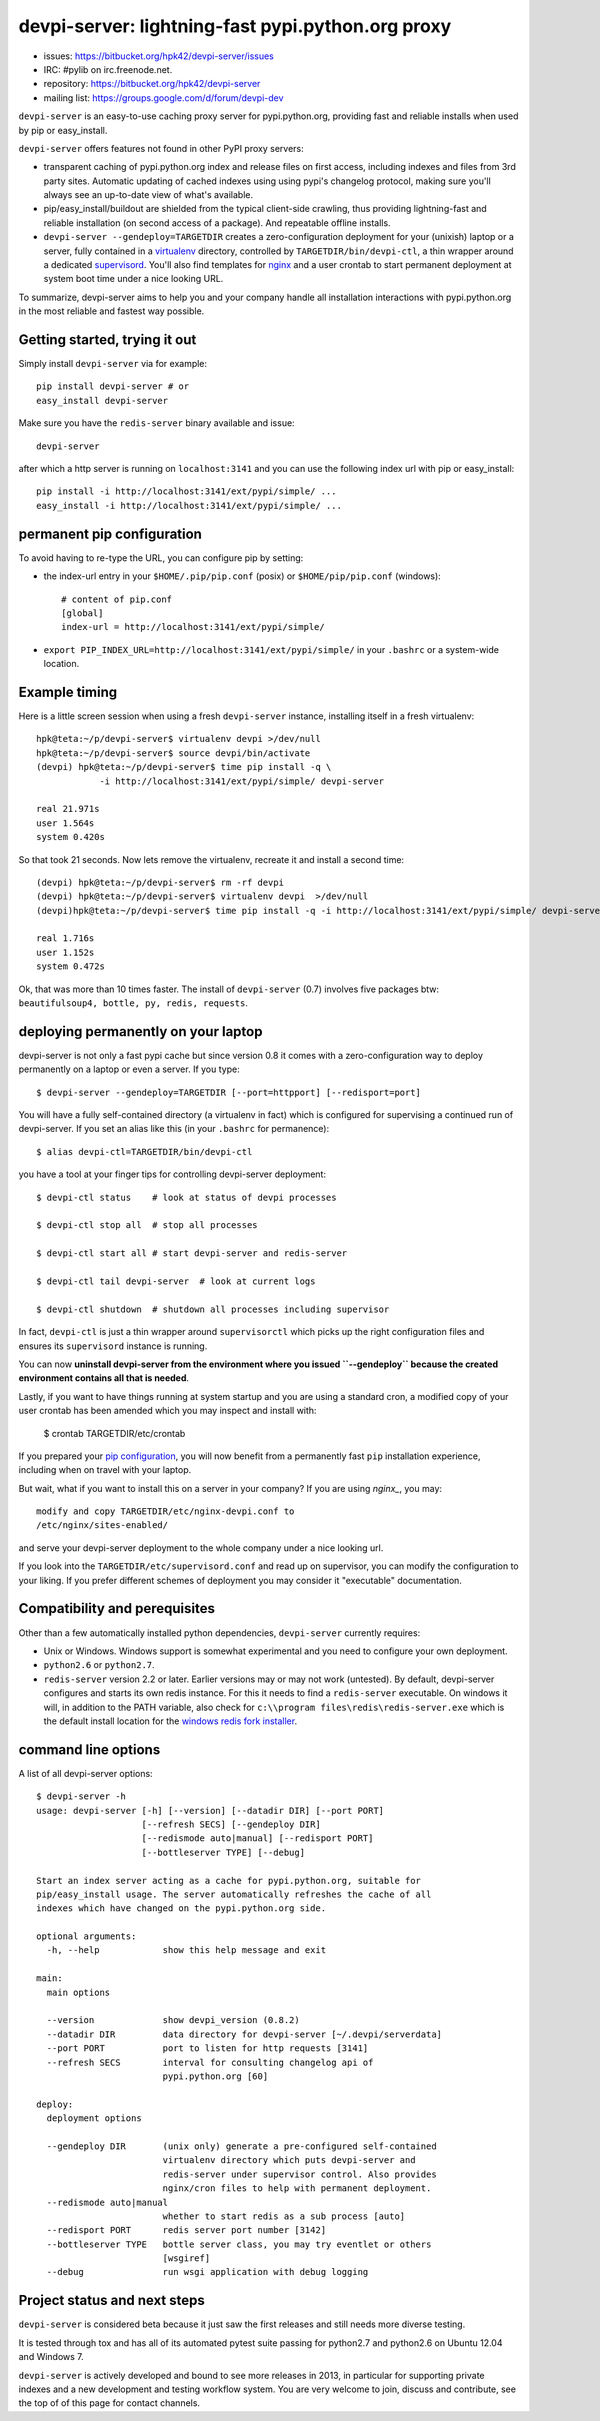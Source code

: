 devpi-server: lightning-fast pypi.python.org proxy
===============================================================

* issues: https://bitbucket.org/hpk42/devpi-server/issues

* IRC: #pylib on irc.freenode.net.

* repository: https://bitbucket.org/hpk42/devpi-server

* mailing list: https://groups.google.com/d/forum/devpi-dev

``devpi-server`` is an easy-to-use caching proxy server for
pypi.python.org, providing fast and reliable installs when
used by pip or easy_install.  

``devpi-server`` offers features not found in other PyPI proxy servers:

- transparent caching of pypi.python.org index and release files 
  on first access, including indexes and files from 3rd party sites.  
  Automatic updating of cached indexes using using pypi's 
  changelog protocol, making sure you'll always see an up-to-date 
  view of what's available.

- pip/easy_install/buildout are shielded from the typical 
  client-side crawling, thus providing lightning-fast and 
  reliable installation (on second access of a package).
  And repeatable offline installs.

- ``devpi-server --gendeploy=TARGETDIR`` creates a zero-configuration
  deployment for your (unixish) laptop or a server, fully contained in 
  a virtualenv_ directory, controlled by ``TARGETDIR/bin/devpi-ctl``,
  a thin wrapper around a dedicated supervisord_.  You'll also find
  templates for nginx_ and a user crontab to start permanent deployment 
  at system boot time under a nice looking URL.  

To summarize, devpi-server aims to help you and your company handle 
all installation interactions with pypi.python.org in the most
reliable and fastest way possible.  

Getting started, trying it out
-------------------------------

Simply install ``devpi-server`` via for example::

    pip install devpi-server # or
    easy_install devpi-server

Make sure you have the ``redis-server`` binary available and issue::

    devpi-server

after which a http server is running on ``localhost:3141`` and you
can use the following index url with pip or easy_install::

    pip install -i http://localhost:3141/ext/pypi/simple/ ...
    easy_install -i http://localhost:3141/ext/pypi/simple/ ...


.. _`pip configuration`:

permanent pip configuration
--------------------------------

To avoid having to re-type the URL, you can configure pip by setting:

- the index-url entry in your ``$HOME/.pip/pip.conf`` (posix) or 
  ``$HOME/pip/pip.conf`` (windows)::
    
    # content of pip.conf
    [global]
    index-url = http://localhost:3141/ext/pypi/simple/

-  ``export PIP_INDEX_URL=http://localhost:3141/ext/pypi/simple/``
   in your ``.bashrc`` or a system-wide location.


Example timing
----------------

Here is a little screen session when using a fresh ``devpi-server``
instance, installing itself in a fresh virtualenv::

    hpk@teta:~/p/devpi-server$ virtualenv devpi >/dev/null
    hpk@teta:~/p/devpi-server$ source devpi/bin/activate
    (devpi) hpk@teta:~/p/devpi-server$ time pip install -q \
                -i http://localhost:3141/ext/pypi/simple/ devpi-server 

    real 21.971s
    user 1.564s
    system 0.420s

So that took 21 seconds.  Now lets remove the virtualenv, recreate
it and install a second time::

    (devpi) hpk@teta:~/p/devpi-server$ rm -rf devpi
    (devpi) hpk@teta:~/p/devpi-server$ virtualenv devpi  >/dev/null
    (devpi)hpk@teta:~/p/devpi-server$ time pip install -q -i http://localhost:3141/ext/pypi/simple/ devpi-server 

    real 1.716s
    user 1.152s
    system 0.472s

Ok, that was more than 10 times faster.  The install of ``devpi-server``
(0.7) involves five packages btw: ``beautifulsoup4, bottle, py, redis,
requests``.


deploying permanently on your laptop
-----------------------------------------------------------

devpi-server is not only a fast pypi cache but since version 0.8 it
comes with a zero-configuration way to deploy permanently on a
laptop or even a server.  If you type::

    $ devpi-server --gendeploy=TARGETDIR [--port=httpport] [--redisport=port]

You will have a fully self-contained directory (a virtualenv in fact) 
which is configured for supervising a continued run of devpi-server.
If you set an alias like this (in your ``.bashrc`` for permanence)::

    $ alias devpi-ctl=TARGETDIR/bin/devpi-ctl

you have a tool at your finger tips for controlling devpi-server deployment::

    $ devpi-ctl status    # look at status of devpi processes

    $ devpi-ctl stop all  # stop all processes

    $ devpi-ctl start all # start devpi-server and redis-server

    $ devpi-ctl tail devpi-server  # look at current logs

    $ devpi-ctl shutdown  # shutdown all processes including supervisor

In fact, ``devpi-ctl`` is just a thin wrapper around ``supervisorctl``
which picks up the right configuration files and ensures its ``supervisord`` 
instance is running.  

You can now **uninstall devpi-server from the environment where you
issued ``--gendeploy`` because the created environment contains all that
is needed**.

Lastly, if you want to have things running at system startup and you are using
a standard cron, a modified copy of your user crontab has been amended which
you may inspect and install with:

    $ crontab TARGETDIR/etc/crontab

If you prepared your `pip configuration`_, you will now benefit
from a permanently fast ``pip`` installation experience, including
when on travel with your laptop.

But wait, what if you want to install this on a server in your company?
If you are using `nginx_`, you may::

    modify and copy TARGETDIR/etc/nginx-devpi.conf to
    /etc/nginx/sites-enabled/

and serve your devpi-server deployment to the whole company
under a nice looking url.

If you look into the ``TARGETDIR/etc/supervisord.conf`` 
and read up on supervisor, you can modify the configuration to your liking.
If you prefer different schemes of deployment you may consider it 
"executable" documentation.


Compatibility and perequisites
---------------------------------

Other than a few automatically installed python dependencies, 
``devpi-server`` currently requires:

- Unix or Windows.  Windows support is somewhat
  experimental and you need to configure your own deployment.

- ``python2.6`` or ``python2.7``.  

- ``redis-server`` version 2.2 or later.  Earlier versions may or 
  may not work (untested).  By default, devpi-server configures and
  starts its own redis instance.  For this it needs to find a
  ``redis-server`` executable.  On windows it will, in addition to the
  PATH variable, also check for ``c:\\program
  files\redis\redis-server.exe`` which is the default install location for
  the `windows redis fork installer
  <https://github.com/rgl/redis/downloads>`_. 

command line options 
---------------------

A list of all devpi-server options::

    $ devpi-server -h
    usage: devpi-server [-h] [--version] [--datadir DIR] [--port PORT]
                        [--refresh SECS] [--gendeploy DIR]
                        [--redismode auto|manual] [--redisport PORT]
                        [--bottleserver TYPE] [--debug]
    
    Start an index server acting as a cache for pypi.python.org, suitable for
    pip/easy_install usage. The server automatically refreshes the cache of all
    indexes which have changed on the pypi.python.org side.
    
    optional arguments:
      -h, --help            show this help message and exit
    
    main:
      main options
    
      --version             show devpi_version (0.8.2)
      --datadir DIR         data directory for devpi-server [~/.devpi/serverdata]
      --port PORT           port to listen for http requests [3141]
      --refresh SECS        interval for consulting changelog api of
                            pypi.python.org [60]
    
    deploy:
      deployment options
    
      --gendeploy DIR       (unix only) generate a pre-configured self-contained
                            virtualenv directory which puts devpi-server and
                            redis-server under supervisor control. Also provides
                            nginx/cron files to help with permanent deployment.
      --redismode auto|manual
                            whether to start redis as a sub process [auto]
      --redisport PORT      redis server port number [3142]
      --bottleserver TYPE   bottle server class, you may try eventlet or others
                            [wsgiref]
      --debug               run wsgi application with debug logging


Project status and next steps
-----------------------------

``devpi-server`` is considered beta because it just saw the first releases
and still needs more diverse testing.

It is tested through tox and has all of its automated pytest suite 
passing for python2.7 and python2.6 on Ubuntu 12.04 and Windows 7.

``devpi-server`` is actively developed and bound to see more releases 
in 2013, in particular for supporting private indexes and a new development
and testing workflow system.  You are very welcome to join, discuss 
and contribute, see the top of of this page for contact channels.

.. _nginx: http://nginx.com/
.. _virtualenv: http://pypi.python.org/pypi/virtualenv
.. _supervisord: http://pypi.python.org/pypi/supervisor
